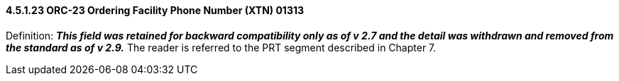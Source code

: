 ==== 4.5.1.23 ORC-23 Ordering Facility Phone Number (XTN) 01313

Definition: *_This field was retained for backward compatibility only as of v 2.7 and the detail was withdrawn and removed from the standard as of v 2.9._* The reader is referred to the PRT segment described in Chapter 7.

